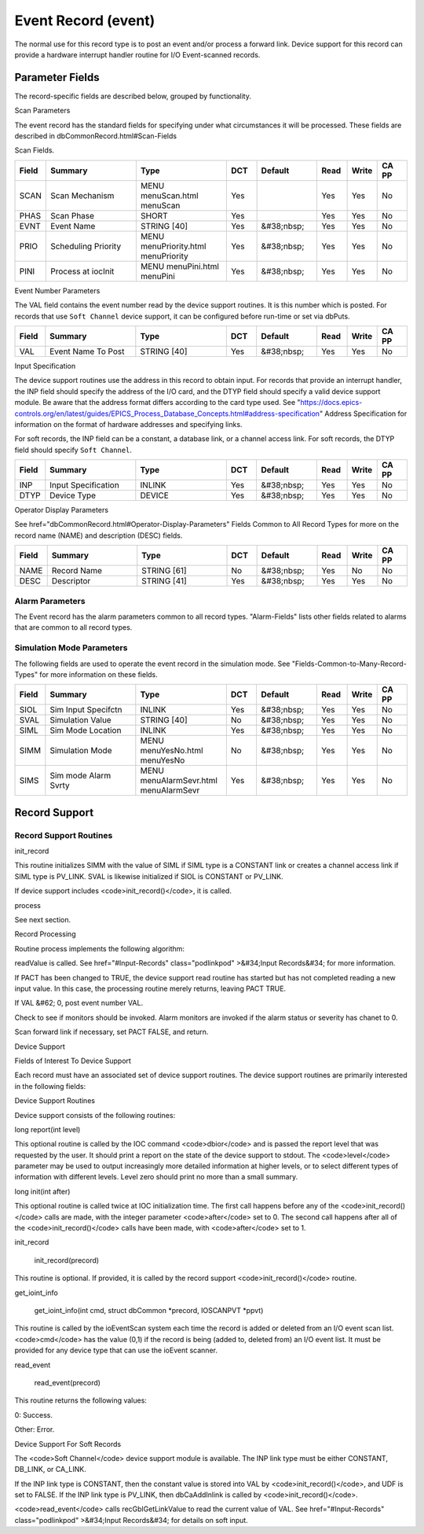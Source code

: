 
Event Record (event)
====================

The normal use for this record type is to post an event and/or process a forward link.
Device support for this record can provide a hardware interrupt handler routine for I/O Event-scanned records.

Parameter Fields
----------------

The record-specific fields are described below,
grouped by functionality.

Scan Parameters

The event record has the standard fields for specifying under what circumstances it will be processed.
These fields are described in dbCommonRecord.html#Scan-Fields

Scan Fields.

.. list-table::
   :widths: 1 3 3 1 2 1 1 1
   :header-rows: 1

   * - Field
     - Summary
     - Type
     - DCT
     - Default
     - Read
     - Write
     - CA PP
   * - SCAN
     - Scan Mechanism
     - MENU menuScan.html menuScan
     - Yes
     -  
     - Yes
     - Yes
     - No
   * - PHAS
     - Scan Phase
     - SHORT
     - Yes
     - 
     - Yes
     - Yes
     - No
   * - EVNT
     - Event Name
     - STRING [40]
     - Yes
     - &#38;nbsp;
     - Yes
     - Yes
     - No
   * - PRIO
     - Scheduling Priority
     - MENU menuPriority.html menuPriority
     - Yes
     - &#38;nbsp;
     - Yes
     - Yes
     - No
   * - PINI
     - Process at iocInit
     - MENU menuPini.html menuPini
     - Yes
     - &#38;nbsp;
     - Yes
     - Yes
     - No


Event Number Parameters

The VAL field contains the event number read by the device support routines. It is this number which is posted. For records that use ``Soft Channel`` device support, it can be configured before run-time or set via dbPuts.

.. list-table::
  :widths: 1 3 3 1 2 1 1 1
  :header-rows: 1

  * - Field
    - Summary
    - Type
    - DCT
    - Default
    - Read
    - Write
    - CA PP
  * - VAL
    - Event Name To Post
    - STRING [40]
    - Yes
    - &#38;nbsp;
    - Yes
    - Yes
    - No

Input Specification

The device support routines use the address in this record to obtain input. For records that provide an interrupt handler, the INP field should specify the address of the I/O card, and the DTYP field should specify a valid device support module. Be aware that the address format differs according to the card type used. See "https://docs.epics-controls.org/en/latest/guides/EPICS_Process_Database_Concepts.html#address-specification" Address Specification for information on the format of hardware addresses and specifying links.

For soft records, the INP field can be a constant, a database link, or a channel access link. For soft records, the DTYP field should specify ``Soft Channel``.

.. list-table::
  :widths: 1 3 3 1 2 1 1 1
  :header-rows: 1
  
  * - Field
    - Summary
    - Type
    - DCT
    - Default
    - Read
    - Write
    - CA PP
  * - INP
    - Input Specification
    - INLINK
    - Yes
    - &#38;nbsp;
    - Yes
    - Yes
    - No
  * - DTYP
    - Device Type
    - DEVICE
    - Yes
    - &#38;nbsp;
    - Yes
    - Yes
    - No


Operator Display Parameters

See  href="dbCommonRecord.html#Operator-Display-Parameters" Fields Common to All Record Types for more on the record name (NAME) and description (DESC) fields.

.. list-table::
  :widths: 1 3 3 1 2 1 1 1
  :header-rows: 1
 
  * - Field
    - Summary
    - Type
    - DCT
    - Default
    - Read
    - Write
    - CA PP
  * - NAME
    - Record Name
    - STRING [61]
    - No
    - &#38;nbsp;
    - Yes
    - No
    - No
  * - DESC
    - Descriptor
    - STRING [41]
    - Yes
    - &#38;nbsp;
    - Yes
    - Yes
    - No

Alarm Parameters
++++++++++++++++

The Event record has the alarm parameters common to all record types.  "Alarm-Fields" lists other fields related to alarms that are common to all record types.

Simulation Mode Parameters
++++++++++++++++++++++++++

The following fields are used to operate the event record in the simulation mode. See "Fields-Common-to-Many-Record-Types" for more information on these fields.

.. list-table::
 :widths: 1 3 3 1 2 1 1 1
 :header-rows: 1
 
 * - Field
   - Summary
   - Type
   - DCT
   - Default
   - Read
   - Write
   - CA PP
 * - SIOL
   - Sim Input Specifctn
   - INLINK
   - Yes
   - &#38;nbsp;
   - Yes
   - Yes
   - No
 * - SVAL
   - Simulation Value
   - STRING [40]
   - No
   - &#38;nbsp;
   - Yes
   - Yes
   - No
 * - SIML
   - Sim Mode Location
   - INLINK
   - Yes
   - &#38;nbsp;
   - Yes
   - Yes
   - No
 * - SIMM
   - Simulation Mode
   - MENU menuYesNo.html menuYesNo
   - No
   - &#38;nbsp;
   - Yes
   - Yes
   - No
 * - SIMS
   - Sim mode Alarm Svrty
   - MENU menuAlarmSevr.html menuAlarmSevr
   - Yes
   - &#38;nbsp;
   - Yes
   - Yes
   - No

Record Support
--------------

Record Support Routines
+++++++++++++++++++++++

init_record

This routine initializes SIMM with the value of SIML if SIML type is a CONSTANT link or creates a channel access link if SIML type is PV_LINK. SVAL is likewise initialized if SIOL is CONSTANT or PV_LINK.

If device support includes <code>init_record()</code>, it is called.

process

See next section.

Record Processing

Routine process implements the following algorithm:


readValue is called. See  href="#Input-Records" class="podlinkpod"
>&#34;Input Records&#34; for more information.

If PACT has been changed to TRUE, the device support read routine has started but has not completed reading a new input value. In this case, the processing routine merely returns, leaving PACT TRUE.

If VAL &#62; 0, post event number VAL.

Check to see if monitors should be invoked. Alarm monitors are invoked if the alarm status or severity has chanet to 0.

Scan forward link if necessary, set PACT FALSE, and return.


Device Support

Fields of Interest To Device Support

Each record must have an associated set of device support routines. The device support routines are primarily interested in the following fields:

.. list-table::
 :widths: 1 3 3 1 2 1 1 1
 :header-rows: 1
  * - Field
    - Summary
    - Type
    - DCT
    - Default
    - Read
    - Write
    - CA PP
  * - PACT
    - Record active
    - UCHAR
    - No
    - &#38;nbsp;
    - Yes
    - No
    - No
  * - DPVT
    - Device Private
    - NOACCESS
    - No
    - &#38;nbsp;
    - No
    - No
    - No
  * - UDF
    - Undefined
    - UCHAR
    - Yes
    - 1
    - Yes
    - Yes
    - Yes
  * - NSEV
    - New Alarm Severity
    - MENU menuAlarmSevr.html menuAlarmSevr
    - No
    - &#38;nbsp;
    - Yes
    - No
    - No
  * - NSTA
    - New Alarm Status
    - MENU menuAlarmStat.html menuAlarmStat
    - No
    - &#38;nbsp;
    - Yes
    - No
    - No
  * - INP
    - Input Specification
    - INLINK
    - Yes
    - &#38;nbsp;
    - Yes
    - Yes
    - No
  * - PRIO
    - Scheduling Priority
    - MENU menuPriority.html menuPriority
    - Yes
    - &#38;nbsp;
    - Yes
    - Yes
    - No


Device Support Routines

Device support consists of the following routines:

long report(int level)

This optional routine is called by the IOC command <code>dbior</code> and is passed the report level that was requested by the user. It should print a report on the state of the device support to stdout. The <code>level</code> parameter may be used to output increasingly more detailed information at higher levels, or to select different types of information with different levels. Level zero should print no more than a small summary.

long init(int after)

This optional routine is called twice at IOC initialization time. The first call happens before any of the <code>init_record()</code> calls are made, with the integer parameter <code>after</code> set to 0. The second call happens after all of the <code>init_record()</code> calls have been made, with <code>after</code> set to 1.

init_record

  init_record(precord)

This routine is optional. If provided, it is called by the record support <code>init_record()</code> routine.

get_ioint_info

  get_ioint_info(int cmd, struct dbCommon *precord, IOSCANPVT *ppvt)

This routine is called by the ioEventScan system each time the record is added or deleted from an I/O event scan list. <code>cmd</code> has the value (0,1) if the record is being (added to, deleted from) an I/O event list. It must be provided for any device type that can use the ioEvent scanner.

read_event

  read_event(precord)

This routine returns the following values:


0: Success.

Other: Error.


Device Support For Soft Records

The <code>Soft Channel</code> device support module is available. The INP link type must be either CONSTANT, DB_LINK, or CA_LINK.

If the INP link type is CONSTANT, then the constant value is stored into VAL by <code>init_record()</code>, and UDF is set to FALSE. If the INP link type is PV_LINK, then dbCaAddInlink is called by <code>init_record()</code>.

<code>read_event</code> calls recGblGetLinkValue to read the current value of VAL. See  href="#Input-Records" class="podlinkpod"
>&#34;Input Records&#34; for details on soft input.

